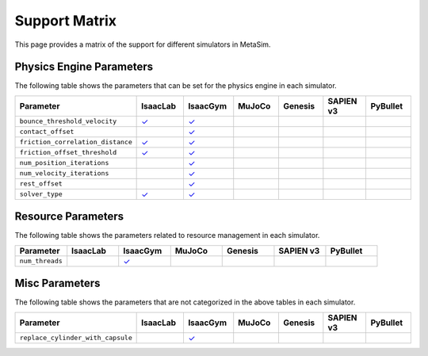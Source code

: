 Support Matrix
==============

This page provides a matrix of the support for different simulators in MetaSim.

Physics Engine Parameters
-------------------------

The following table shows the parameters that can be set for the physics engine in each simulator.

.. list-table::
   :header-rows: 1
   :widths: 20 20 20 20 20 20 20

   * - Parameter
     - IsaacLab
     - IsaacGym
     - MuJoCo
     - Genesis
     - SAPIEN v3
     - PyBullet
   * - ``bounce_threshold_velocity``
     - `✓ <https://isaac-sim.github.io/IsaacLab/main/source/api/lab/isaaclab.sim.html#isaaclab.sim.PhysxCfg.bounce_threshold_velocity>`_
     - `✓ <https://docs.robotsfan.com/isaacgym/api/python/struct_py.html?highlight=bounce_threshold_velocity#isaacgym.gymapi.PhysXParams.bounce_threshold_velocity>`_
     -
     -
     -
     -
   * - ``contact_offset``
     -
     - `✓ <https://docs.robotsfan.com/isaacgym/api/python/struct_py.html?#isaacgym.gymapi.RigidShapeProperties.contact_offset>`_
     -
     -
     -
     -
   * - ``friction_correlation_distance``
     - `✓ <https://isaac-sim.github.io/IsaacLab/main/source/api/lab/isaaclab.sim.html#isaaclab.sim.PhysxCfg.friction_correlation_distance>`_
     - `✓ <https://docs.robotsfan.com/isaacgym/api/python/struct_py.html?highlight=friction_correlation_distance#isaacgym.gymapi.PhysXParams.friction_correlation_distance>`_
     -
     -
     -
     -
   * - ``friction_offset_threshold``
     - `✓ <https://isaac-sim.github.io/IsaacLab/main/source/api/lab/isaaclab.sim.html#isaaclab.sim.PhysxCfg.friction_offset_threshold>`_
     - `✓ <https://docs.robotsfan.com/isaacgym/api/python/struct_py.html?highlight=friction_correlation_distance#isaacgym.gymapi.PhysXParams.friction_offset_threshold>`_
     -
     -
     -
     -
   * - ``num_position_iterations``
     -
     - `✓ <https://docs.robotsfan.com/isaacgym/api/python/struct_py.html?#isaacgym.gymapi.PhysXParams.num_position_iterations>`_
     -
     -
     -
     -
   * - ``num_velocity_iterations``
     -
     - `✓ <https://docs.robotsfan.com/isaacgym/api/python/struct_py.html?#isaacgym.gymapi.PhysXParams.num_position_iterations>`_
     -
     -
     -
     -
   * - ``rest_offset``
     -
     - `✓ <https://docs.robotsfan.com/isaacgym/api/python/struct_py.html?highlight=rest_offset#isaacgym.gymapi.RigidShapeProperties.rest_offset>`_
     -
     -
     -
     -
   * - ``solver_type``
     - `✓ <https://isaac-sim.github.io/IsaacLab/main/source/api/lab/isaaclab.sim.html#isaaclab.sim.PhysxCfg.solver_type>`_
     - `✓ <https://docs.robotsfan.com/isaacgym/api/python/struct_py.html#isaacgym.gymapi.PhysXParams.solver_type>`_
     -
     -
     -
     -

Resource Parameters
--------------------

The following table shows the parameters related to resource management in each simulator.

.. list-table::
   :header-rows: 1
   :widths: 20 20 20 20 20 20 20

   * - Parameter
     - IsaacLab
     - IsaacGym
     - MuJoCo
     - Genesis
     - SAPIEN v3
     - PyBullet
   * - ``num_threads``
     -
     - `✓ <https://docs.robotsfan.com/isaacgym/api/python/struct_py.html#isaacgym.gymapi.PhysXParams.num_threads>`_
     -
     -
     -
     -

Misc Parameters
---------------

The following table shows the parameters that are not categorized in the above tables in each simulator.

.. list-table::
   :header-rows: 1
   :widths: 20 20 20 20 20 20 20

   * - Parameter
     - IsaacLab
     - IsaacGym
     - MuJoCo
     - Genesis
     - SAPIEN v3
     - PyBullet
   * - ``replace_cylinder_with_capsule``
     -
     - `✓ <https://docs.robotsfan.com/isaacgym/api/python/struct_py.html#isaacgym.gymapi.AssetOptions.replace_cylinder_with_capsule>`_
     -
     -
     -
     -
